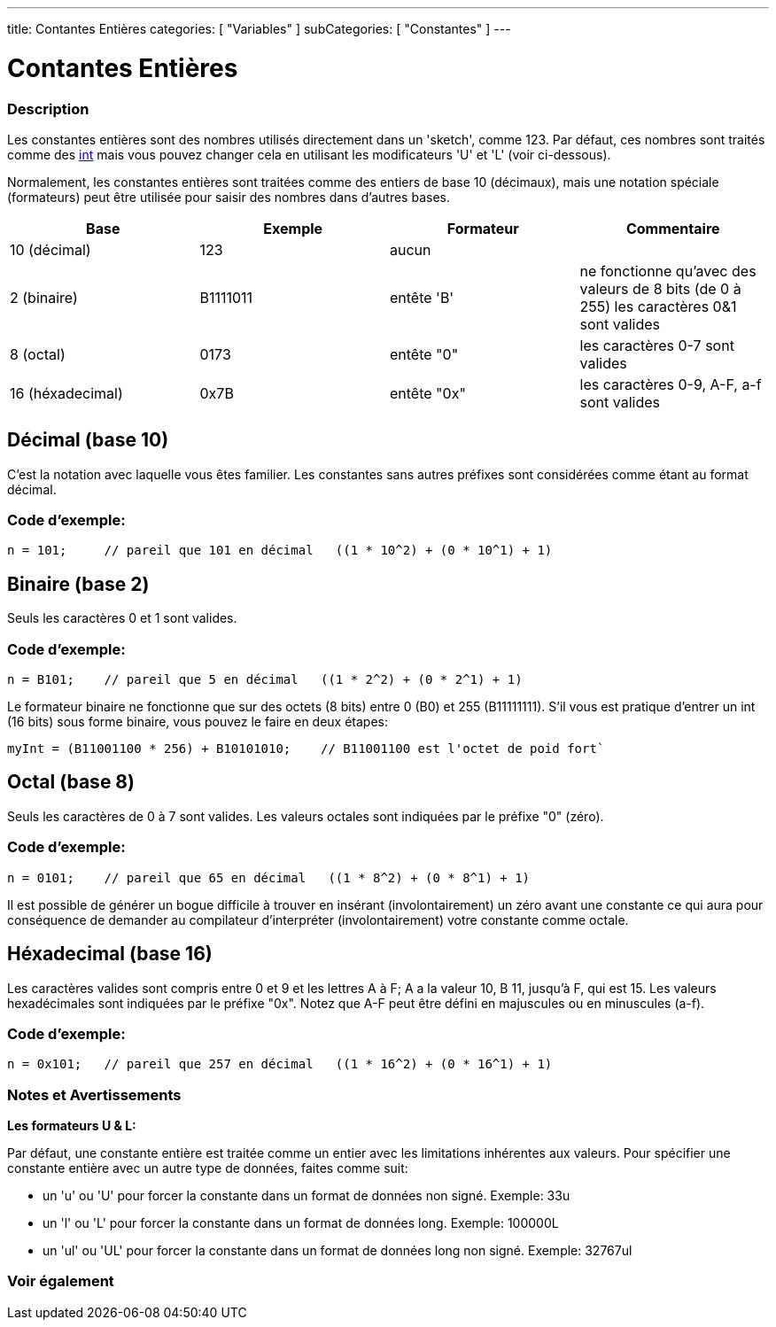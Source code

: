 ---
title: Contantes Entières
categories: [ "Variables" ]
subCategories: [ "Constantes" ]
---

:source-highlighter: pygments
:pygments-style: arduino



= Contantes Entières


// OVERVIEW SECTION STARTS
[#overview]
--

[float]
=== Description
Les constantes entières sont des nombres utilisés directement dans un 'sketch', comme 123. Par défaut, ces nombres sont traités comme des link:../../data-types[int] mais vous pouvez changer cela en utilisant les modificateurs 'U' et 'L' (voir ci-dessous).
[%hardbreaks]

Normalement, les constantes entières sont traitées comme des entiers de base 10 (décimaux), mais une notation spéciale (formateurs) peut être utilisée pour saisir des nombres dans d'autres bases.
[%hardbreaks]

|===
|Base |Exemple |Formateur |Commentaire

|10 (décimal)
|123
|aucun
|

|2 (binaire)
|B1111011
|entête 'B'
|ne fonctionne qu'avec des valeurs de 8 bits (de 0 à 255)   les caractères 0&1 sont valides

|8 (octal)
|0173
|entête "0"
|les caractères 0-7 sont valides

|16 (héxadecimal)
|0x7B
|entête "0x"
|les caractères 0-9, A-F, a-f sont valides
|===
[%hardbreaks]

--
// OVERVIEW SECTION ENDS



// HOW TO USE SECTION STARTS
[#howtouse]
--
[float]
== Décimal (base 10)
C'est la notation avec laquelle vous êtes familier. Les constantes sans autres préfixes sont considérées comme étant au format décimal.

[float]
=== Code d'exemple:
[source,arduino]
----
n = 101;     // pareil que 101 en décimal   ((1 * 10^2) + (0 * 10^1) + 1)
----
[%hardbreaks]

[float]
== Binaire (base 2)
Seuls les caractères 0 et 1 sont valides.

[float]
=== Code d'exemple:
[source,arduino]
----
n = B101;    // pareil que 5 en décimal   ((1 * 2^2) + (0 * 2^1) + 1)
----

Le formateur binaire ne fonctionne que sur des octets (8 bits) entre 0 (B0) et 255 (B11111111). S'il vous est pratique d'entrer un int (16 bits) sous forme binaire, vous pouvez le faire en deux étapes:
[source,arduino]
----
myInt = (B11001100 * 256) + B10101010;    // B11001100 est l'octet de poid fort`
----
[%hardbreaks]

[float]
== Octal (base 8)
Seuls les caractères de 0 à 7 sont valides. Les valeurs octales sont indiquées par le préfixe "0" (zéro).

[float]
=== Code d'exemple:
[source,arduino]
----
n = 0101;    // pareil que 65 en décimal   ((1 * 8^2) + (0 * 8^1) + 1)
----
Il est possible de générer un bogue difficile à trouver en insérant (involontairement) un zéro avant une constante ce qui aura pour conséquence de demander au compilateur d'interpréter (involontairement) votre constante comme octale.
[%hardbreaks]

[float]
== Héxadecimal (base 16)
Les caractères valides sont compris entre 0 et 9 et les lettres A à F; A a la valeur 10, B 11, jusqu'à F, qui est 15. 
Les valeurs hexadécimales sont indiquées par le préfixe "0x". Notez que A-F peut être défini en majuscules ou en minuscules (a-f).

[float]
=== Code d'exemple:
[source,arduino]
----
n = 0x101;   // pareil que 257 en décimal   ((1 * 16^2) + (0 * 16^1) + 1)
----
[%hardbreaks]


[float]
=== Notes et Avertissements
*Les formateurs U & L:*

Par défaut, une constante entière est traitée comme un entier avec les limitations inhérentes aux valeurs. Pour spécifier une constante entière avec un autre type de données, faites comme suit:

  - un 'u' ou 'U' pour forcer la constante dans un format de données non signé. Exemple: 33u
  - un 'l' ou 'L' pour forcer la constante dans un format de données long. Exemple: 100000L
  - un 'ul' ou 'UL' pour forcer la constante dans un format de données long non signé. Exemple: 32767ul

[%hardbreaks]

--
// HOW TO USE SECTION ENDS




// SEE ALSO SECTION BEGINS
[#see_also]
--

[float]
=== Voir également

[role="language"]

--
// SEE ALSO SECTION ENDS
